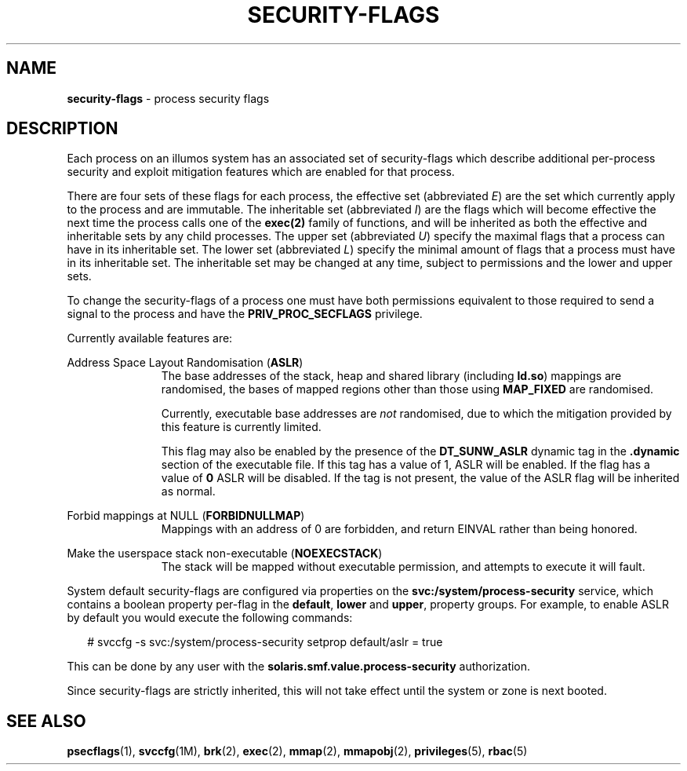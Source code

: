 .\"
.\" This file and its contents are supplied under the terms of the
.\" Common Development and Distribution License ("CDDL"), version 1.0.
.\" You may only use this file in accordance with the terms of version
.\" 1.0 of the CDDL.
.\"
.\" A full copy of the text of the CDDL should have accompanied this
.\" source.  A copy of the CDDL is also available via the Internet at
.\" http://www.illumos.org/license/CDDL.
.\"
.\" Copyright 2015, Richard Lowe.
.\"
.TH "SECURITY-FLAGS" "5" "May 5, 2014"
.SH "NAME"
\fBsecurity-flags\fR - process security flags
.SH "DESCRIPTION"
Each process on an illumos system has an associated set of security-flags
which describe additional per-process security and exploit mitigation
features which are enabled for that process.
.P
There are four sets of these flags for each process, the effective set
(abbreviated \fIE\fR) are the set which currently apply to the process and are
immutable. The inheritable set (abbreviated \fII\fR) are the flags which will
become effective the next time the process calls one of the \fBexec(2)\fR
family of functions, and will be inherited as both the effective and
inheritable sets by any child processes. The upper set (abbreviated \fIU\fR)
specify the maximal flags that a process can have in its inheritable set.  The
lower set (abbreviated \fIL\fR) specify the minimal amount of flags that a
process must have in its inheritable set.  The inheritable set may be changed
at any time, subject to permissions and the lower and upper sets.
.P
To change the security-flags of a process one must have both permissions
equivalent to those required to send a signal to the process and have the
\fBPRIV_PROC_SECFLAGS\fR privilege.
.P
Currently available features are:

.sp
.ne 2
.na
Address Space Layout Randomisation (\fBASLR\fR)
.ad
.RS 11n
The base addresses of the stack, heap and shared library (including
\fBld.so\fR) mappings are randomised, the bases of mapped regions other than
those using \fBMAP_FIXED\fR are randomised.
.P
Currently, executable base addresses are \fInot\fR randomised, due to which
the mitigation provided by this feature is currently limited.
.P
This flag may also be enabled by the presence of the \fBDT_SUNW_ASLR\fR
dynamic tag in the \fB.dynamic\fR section of the executable file. If this
tag has a value of 1, ASLR will be enabled. If the flag has a value of
\fB0\fR ASLR will be disabled. If the tag is not present, the value of the
ASLR flag will be inherited as normal.
.RE

.sp
.ne 2
.na
Forbid mappings at NULL (\fBFORBIDNULLMAP\fR)
.ad
.RS 11n
Mappings with an address of 0 are forbidden, and return EINVAL rather than
being honored.
.RE

.sp
.ne 2
.na
Make the userspace stack non-executable (\fBNOEXECSTACK\fR)
.ad
.RS 11n
The stack will be mapped without executable permission, and attempts to
execute it will fault.
.RE

System default security-flags are configured via properties on the
\fBsvc:/system/process-security\fR service, which contains a boolean property
per-flag in the \fBdefault\fR, \fBlower\fR and \fBupper\fR, property groups.
For example, to enable ASLR by default you would execute the following
commands:
.sp
.in +2
.nf
# svccfg -s svc:/system/process-security setprop default/aslr = true
.fi
.in -2
.sp
.P
This can be done by any user with the \fBsolaris.smf.value.process-security\fR
authorization.
.P
Since security-flags are strictly inherited, this will not take effect until
the system or zone is next booted.

.SH "SEE ALSO"
.BR psecflags (1),
.BR svccfg (1M),
.BR brk (2),
.BR exec (2),
.BR mmap (2),
.BR mmapobj (2),
.BR privileges (5),
.BR rbac (5)
